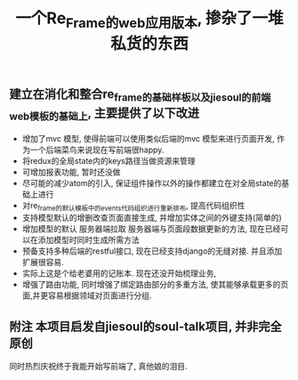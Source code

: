 #+title: 一个Re_Frame的web应用版本, 掺杂了一堆私货的东西


** 建立在消化和整合re_frame的基础样板以及jiesoul的前端web模板的基础上, 主要提供了以下改进
- 增加了mvc 模型, 使得前端可以使用类似后端的mvc 模型来进行页面开发, 作为一个后端菜鸟来说现在写前端很happy.
- 将redux的全局state内的keys路径当做资源来管理
- 可增加报表功能, 暂时还没做 
- 尽可能的减少atom的引入, 保证组件操作以外的操作都建立在对全局state的基础上进行
- 对re_frame的默认模板中的events代码组织进行重新排布, 提高代码组织性
- 支持模型默认的增删改查页面直接生成, 并增加实体之间的外键支持(简单的)
- 增加模型的默认 服务器端拉取  服务器端与页面段数据更新的方法, 现在已经可以在添加模型时同时生成所需方法
- 预备支持多种后端的restful接口, 现在已经支持django的无缝对接.  并且添加扩展很容易.  
- 实际上这是个给老婆用的记账本. 现在还没开始梳理业务,
- 增强了路由功能, 同时增强了绑定路由部分的多重方法, 使其能够承载更多的页面,并更容易根据领域对页面进行分组.

** 附注 本项目启发自jiesoul的soul-talk项目,  并非完全原创
同时热烈庆祝终于我能开始写前端了, 真他娘的泪目.





